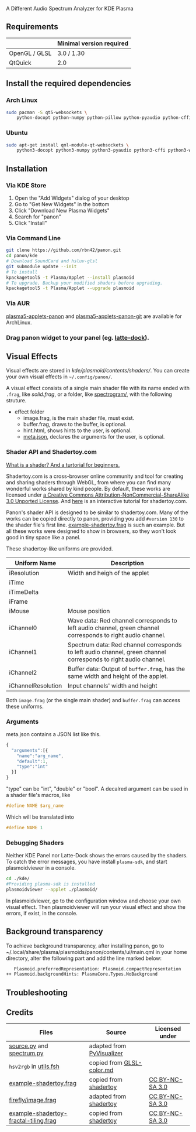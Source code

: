 A Different Audio Spectrum Analyzer for KDE Plasma

[[../../wiki/Previews][file:../../wiki/plasmoid/preview.png]] 

** Contents                                                        :noexport:
:PROPERTIES:
:TOC:      this
:END:
  - [[#requirements][Requirements]]
  -  [[#install-the-required-dependencies][Install the required dependencies]]
    -  [[#arch-Linux][Arch Linux]]
    -  [[#ubuntu][Ubuntu]]
  -  [[#installation][Installation]]
    -  [[#via-kde-store][Via KDE Store]]
    -  [[#via-command-line][Via Command Line]]
    -  [[#via-aur][Via AUR]]
    -  [[#drag-panon-widget-to-your-panel-eg-latte-dock][Drag panon widget to your panel]]
  -  [[#visual-effects][Visual Effects]]
    -  [[#debugging-shaders][Debugging Shaders]]
  -  [[#troubleshooting][Troubleshooting]]
  -  [[#credits][Credits]]

** Requirements

|               | Minimal version required |
|---------------+--------------------------|
| OpenGL / GLSL | 3.0 / 1.30               |
| QtQuick       | 2.0                      |

** Install the required dependencies
   
*** Arch Linux
#+BEGIN_SRC sh
sudo pacman -S qt5-websockets \
    python-docopt python-numpy python-pillow python-pyaudio python-cffi python-websockets 
#+END_SRC

*** Ubuntu
#+BEGIN_SRC sh
sudo apt-get install qml-module-qt-websockets \
    python3-docopt python3-numpy python3-pyaudio python3-cffi python3-websockets python3-pil 
#+END_SRC

** Installation
*** Via KDE Store

1. Open the "Add Widgets" dialog of your desktop
2. Go to "Get New Widgets" in the bottom
3. Click "Download New Plasma Widgets"
4. Search for "panon"
5. Click "Install"

*** Via Command Line

#+BEGIN_SRC sh
git clone https://github.com/rbn42/panon.git
cd panon/kde
# Download SoundCard and hsluv-glsl
git submodule update --init
# To install
kpackagetool5 -t Plasma/Applet --install plasmoid
# To upgrade. Backup your modified shaders before upgrading.
kpackagetool5 -t Plasma/Applet --upgrade plasmoid
#+END_SRC

*** Via AUR
[[https://aur.archlinux.org/packages/plasma5-applets-panon/][plasma5-applets-panon]] and [[https://aur.archlinux.org/packages/plasma5-applets-panon-git/][plasma5-applets-panon-git]] are available for ArchLinux. 

*** Drag panon widget to your panel (eg. [[https://github.com/psifidotos/Latte-Dock][latte-dock]]).
[[file:../../wiki/plasmoid/step1.png]]
[[file:../../wiki/plasmoid/step2.png]]

** Visual Effects

Visual effects are stored in [[kde/plasmoid/contents/shaders/]]. You can create your own visual effects in =~/.config/panon/=.

A visual effect consists of a single main shader file with its name ended with =.frag=, like [[kde/plasmoid/contents/shaders/solid.frag][solid.frag]], or a folder, like [[file:kde/plasmoid/contents/shaders/spectrogram][spectrogram/]], with the following struture.
- effect folder
  - image.frag, is the main shader file, must exist.
  - buffer.frag, draws to the buffer, is optional.
  - hint.html, shows hints to the user, is optional.
  - [[#arguments][meta.json]], declares the arguments for the user, is optional.

*** Shader API and Shadertoy.com

[[https://gamedevelopment.tutsplus.com/tutorials/a-beginners-guide-to-coding-graphics-shaders--cms-23313][What is a shader? And a turtorial for beginners.]]

Shadertoy.com is a cross-browser online community and tool for creating and sharing shaders through WebGL, from where you can find many wonderful works shared by kind people. By default, these works are licensed under [[https://www.shadertoy.com/terms][a Creative Commons Attribution-NonCommercial-ShareAlike 3.0 Unported License]]. And [[https://www.shadertoy.com/view/Md23DV][here]] is an interactive tutorial for shadertoy.com.

Panon's shader API is designed to be similar to shadertoy.com. Many of the works can be copied directly to panon, providing you add =#version 130= to the shader file's first line. [[file:kde/plasmoid/contents/shaders/example-shadertoy.frag][example-shadertoy.frag]] is such an example. But all these works were designed to show in browsers, so they won't look good in tiny space like a panel.

These shadertoy-like uniforms are provided. 
| Uniform Name       | Description                                                                                                     |
|--------------------+-----------------------------------------------------------------------------------------------------------------|
| iResolution        | Width and heigh of the applet                                                                                   |
| iTime              |                                                                                                                 |
| iTimeDelta         |                                                                                                                 |
| iFrame             |                                                                                                                 |
| iMouse             | Mouse position                                                                                                  |
| iChannel0          | Wave data: Red channel corresponds to left audio channel, green channel corresponds to right audio channel.     |
| iChannel1          | Spectrum data: Red channel corresponds to left audio channel, green channel corresponds to right audio channel. |
| iChannel2          | Buffer data: Output of =buffer.frag=, has the same width and height of the applet.                              |
| iChannelResolution | Input channels' width and height                                                                                |
Both =image.frag= (or the single main shader) and =buffer.frag= can access these uniforms.

*** Arguments
meta.json contains a JSON list like this. 
#+BEGIN_SRC js
{
  "arguments":[{
    "name":"arg_name",
    "default":1,
    "type":"int"
  }]
}
#+END_SRC
"type" can be "int", "double" or "bool". A decalred argument can be used in a shader file's macros, like 
#+BEGIN_SRC c
#define NAME $arg_name
#+END_SRC
Which will be translated into
#+BEGIN_SRC c
#define NAME 1
#+END_SRC
*** Debugging Shaders

Neither KDE Panel nor Latte-Dock shows the errors caused by the shaders. To catch the error messages, you have install =plasma-sdk=,  and start plasmoidviewer in a console. 

#+BEGIN_SRC sh
cd ./kde/
#Providing plasma-sdk is installed
plasmoidviewer --applet ./plasmoid/
#+END_SRC
In plasmoidviewer, go to the configuration window and choose your own visual effect. 
Then plasmoidviewer will run your visual effect and show the errors, if exist, in the console.

** Background transparency
To achieve background transparency, after installing panon, go to ~/.local/share/plasma/plasmoids/panon/contents/ui/main.qml in your home directory,
alter the following part and add the line marked below:

#+BEGIN_SRC sh
    Plasmoid.preferredRepresentation: Plasmoid.compactRepresentation
 ++ Plasmoid.backgroundHints: PlasmaCore.Types.NoBackground
#+END_SRC

** Troubleshooting
** Credits
| Files                                                                                                               | Source                                                                                           | Licensed under                                       |
|---------------------------------------------------------------------------------------------------------------------+--------------------------------------------------------------------------------------------------+------------------------------------------------------|
| [[file:panon/source.py][source.py]] and [[file:panon/spectrum.py][spectrum.py]]                                     | adapted from [[https://github.com/ajalt/PyVisualizer][PyVisualizer]]                             |                                                      |
| =hsv2rgb= in [[file:kde/plasmoid/contents/shaders/utils.fsh][utils.fsh]]                                            | copied from [[https://gist.github.com/patriciogonzalezvivo/114c1653de9e3da6e1e3][GLSL-color.md]] |                                                      |
| [[file:kde/plasmoid/contents/shaders/example-shadertoy.frag][example-shadertoy.frag]]                               | copied from [[https://www.shadertoy.com/view/lldyDs][shadertoy]]                                 | [[https://www.shadertoy.com/terms][CC BY-NC-SA 3.0]] |
| [[file:kde/plasmoid/contents/shaders/firefly/image.frag][firefly/image.frag]]                                       | adapted from [[https://www.shadertoy.com/view/lldyDs][shadertoy]]                                | [[https://www.shadertoy.com/terms][CC BY-NC-SA 3.0]] |
| [[file:kde/plasmoid/contents/shaders/example-shadertoy-fractal-tiling.frag][example-shadertoy-fractal-tiling.frag]] | copied from [[https://www.shadertoy.com/view/Ml2GWy][shadertoy]]                                 | [[https://www.shadertoy.com/terms][CC BY-NC-SA 3.0]] |
